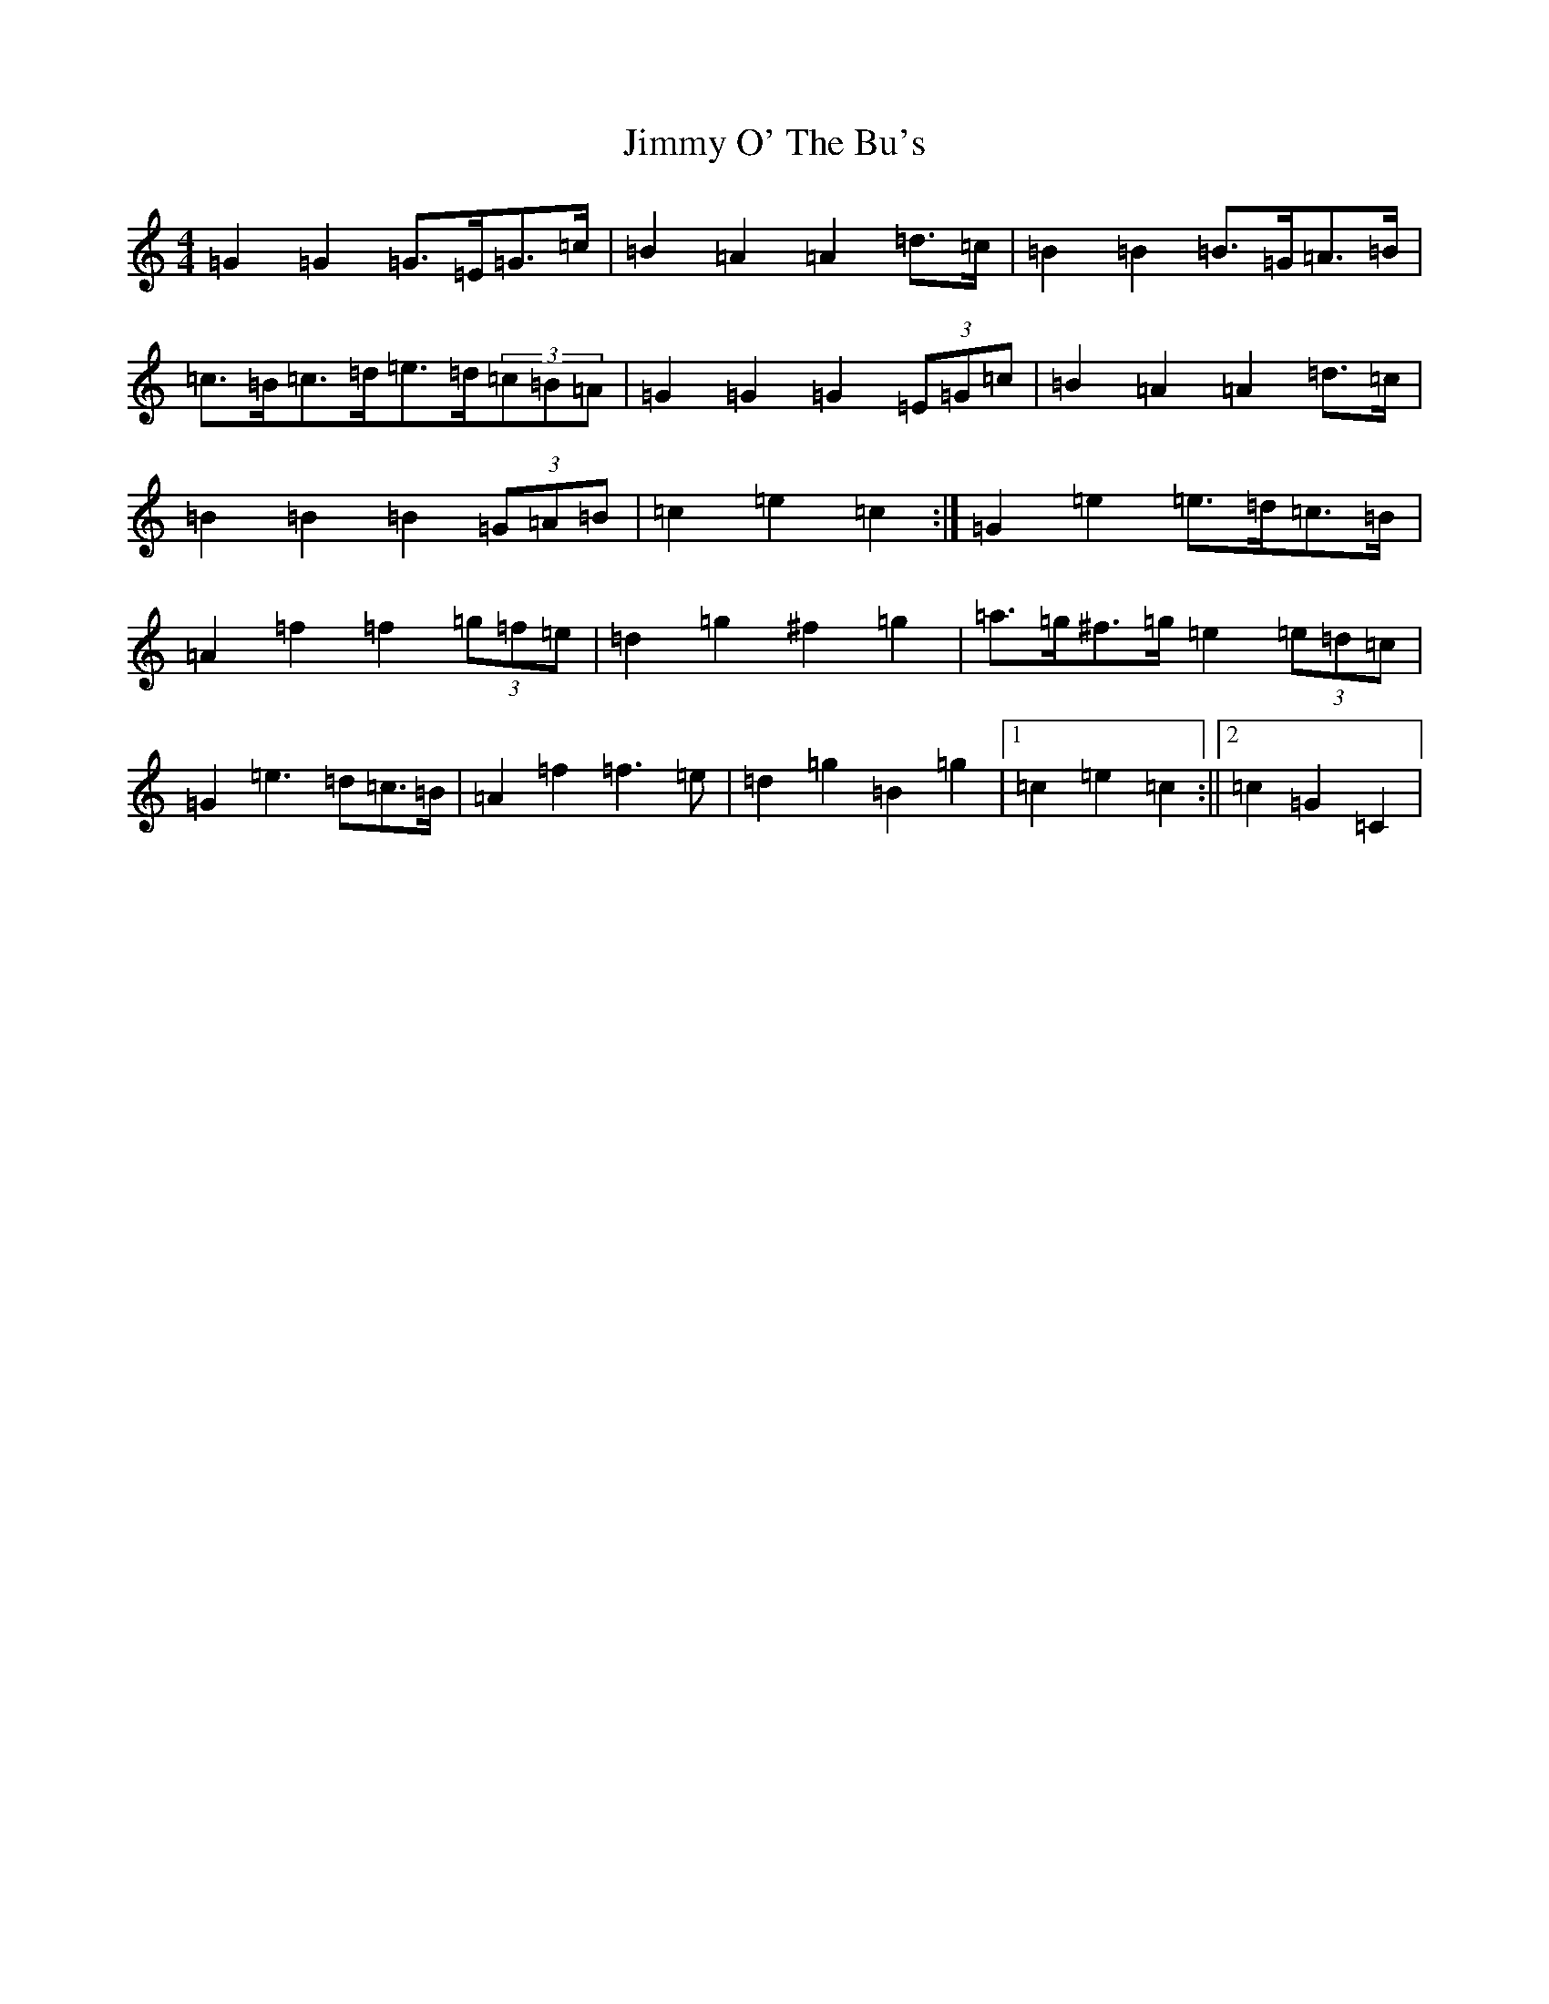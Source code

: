 X: 10505
T: Jimmy O' The Bu's
S: https://thesession.org/tunes/3118#setting3118
Z: D Major
R: barndance
M:4/4
L:1/8
K: C Major
=G2=G2=G>=E=G>=c|=B2=A2=A2=d>=c|=B2=B2=B>=G=A>=B|=c>=B=c>=d=e>=d(3=c=B=A|=G2=G2=G2(3=E=G=c|=B2=A2=A2=d>=c|=B2=B2=B2(3=G=A=B|=c2=e2=c2:|=G2=e2=e>=d=c>=B|=A2=f2=f2(3=g=f=e|=d2=g2^f2=g2|=a>=g^f>=g=e2(3=e=d=c|=G2=e3=d=c>=B|=A2=f2=f3=e|=d2=g2=B2=g2|1=c2=e2=c2:||2=c2=G2=C2|